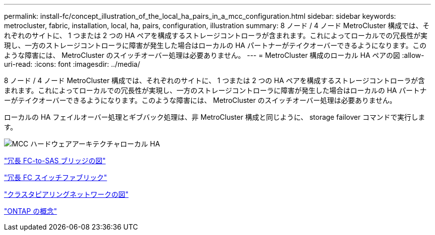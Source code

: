 ---
permalink: install-fc/concept_illustration_of_the_local_ha_pairs_in_a_mcc_configuration.html 
sidebar: sidebar 
keywords: metrocluster, fabric, installation, local, ha, pairs, configuration, illustration 
summary: 8 ノード / 4 ノード MetroCluster 構成では、それぞれのサイトに、 1 つまたは 2 つの HA ペアを構成するストレージコントローラが含まれます。これによってローカルでの冗長性が実現し、一方のストレージコントローラに障害が発生した場合はローカルの HA パートナーがテイクオーバーできるようになります。このような障害には、 MetroCluster のスイッチオーバー処理は必要ありません。 
---
= MetroCluster 構成のローカル HA ペアの図
:allow-uri-read: 
:icons: font
:imagesdir: ../media/


[role="lead"]
8 ノード / 4 ノード MetroCluster 構成では、それぞれのサイトに、 1 つまたは 2 つの HA ペアを構成するストレージコントローラが含まれます。これによってローカルでの冗長性が実現し、一方のストレージコントローラに障害が発生した場合はローカルの HA パートナーがテイクオーバーできるようになります。このような障害には、 MetroCluster のスイッチオーバー処理は必要ありません。

ローカルの HA フェイルオーバー処理とギブバック処理は、非 MetroCluster 構成と同じように、 storage failover コマンドで実行します。

image::../media/mcc_hw_architecture_local_ha.gif[MCC ハードウェアアーキテクチャローカル HA]

link:concept_illustration_of_redundant_fc_to_sas_bridges.html["冗長 FC-to-SAS ブリッジの図"]

link:concept_redundant_fc_switch_fabrics.html["冗長 FC スイッチファブリック"]

link:concept_cluster_peering_network_mcc.html["クラスタピアリングネットワークの図"]

https://docs.netapp.com/ontap-9/topic/com.netapp.doc.dot-cm-concepts/home.html["ONTAP の概念"^]
